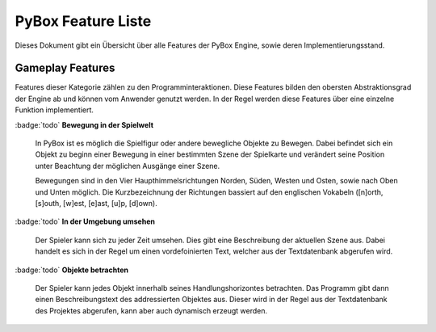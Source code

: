 PyBox Feature Liste
===================
Dieses Dokument gibt ein Übersicht über alle Features der PyBox Engine, sowie deren Implementierungsstand.

Gameplay Features
-----------------
Features dieser Kategorie zählen zu den Programminteraktionen. Diese Features bilden den obersten Abstraktionsgrad der Engine ab und können vom Anwender genutzt werden. In der Regel werden diese Features über eine einzelne Funktion implementiert.

:badge:`todo` **Bewegung in der Spielwelt**

    In PyBox ist es möglich die Spielfigur oder andere bewegliche Objekte zu Bewegen. Dabei befindet sich ein Objekt zu beginn einer Bewegung in einer bestimmten Szene der Spielkarte und verändert seine Position unter Beachtung der möglichen Ausgänge einer Szene.

    Bewegungen sind in den Vier Haupthimmelsrichtungen Norden, Süden, Westen und Osten, sowie nach Oben und Unten möglich. Die Kurzbezeichnung der Richtungen bassiert auf den englischen Vokabeln ([n]orth, [s]outh, [w]est, [e]ast, [u]p, [d]own).

:badge:`todo` **In der Umgebung umsehen**

    Der Spieler kann sich zu jeder Zeit umsehen. Dies gibt eine Beschreibung der aktuellen Szene aus. Dabei handelt es sich in der Regel um einen vordefoinierten Text, welcher aus der Textdatenbank abgerufen wird.

:badge:`todo` **Objekte betrachten**

    Der Spieler kann jedes Objekt innerhalb seines Handlungshorizontes betrachten. Das Programm gibt dann einen Beschreibungstext des addressierten Objektes aus. Dieser wird in der Regel aus der Textdatenbank des Projektes abgerufen, kann aber auch dynamisch erzeugt werden.